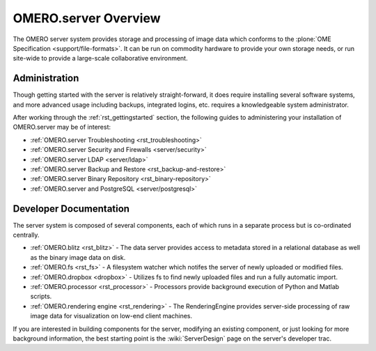 .. _rst_server:

OMERO.server Overview
=====================

The OMERO server system provides storage and processing of image data
which conforms to the :plone:`OME Specification <support/file-formats>`.
It can be run on commodity hardware to provide your own storage needs,
or run site-wide to provide a large-scale collaborative environment.

.. figure:: ../images/server-arch.png
   :align: center
   :alt: 

Administration
--------------

Though getting started with the server is relatively straight-forward,
it does require installing several software systems, and more advanced
usage including backups, integrated logins, etc. requires a
knowledgeable system administrator.

After working through the :ref:`rst_gettingstarted`
section, the following guides to administering your installation of
OMERO.server may be of interest:

-  :ref:`OMERO.server Troubleshooting <rst_troubleshooting>`
-  :ref:`OMERO.server Security and Firewalls <server/security>`
-  :ref:`OMERO.server LDAP <server/ldap>`
-  :ref:`OMERO.server Backup and Restore <rst_backup-and-restore>`
-  :ref:`OMERO.server Binary Repository <rst_binary-repository>`
-  :ref:`OMERO.server and PostgreSQL <server/postgresql>`

Developer Documentation
-----------------------

The server system is composed of several components, each of which runs
in a separate process but is co-ordinated centrally.

-  :ref:`OMERO.blitz <rst_blitz>` - The data server provides access to metadata
   stored in a relational database as well as the binary image data on
   disk.
-  :ref:`OMERO.fs <rst_fs>` - A filesystem watcher which notifes the server of
   newly uploaded or modified files.
-  :ref:`OMERO.dropbox <dropbox>` - Utilizes fs to find newly uploaded files and
   run a fully automatic import.
-  :ref:`OMERO.processor <rst_processor>` - Processors provide background
   execution of Python and Matlab scripts.
-  :ref:`OMERO.rendering engine <rst_rendering>` - The RenderingEngine provides
   server-side processing of raw image data for visualization on low-end
   client machines.

If you are interested in building components for the server, modifying
an existing component, or just looking for more background information,
the best starting point is the :wiki:`ServerDesign` page on the server's developer trac.
